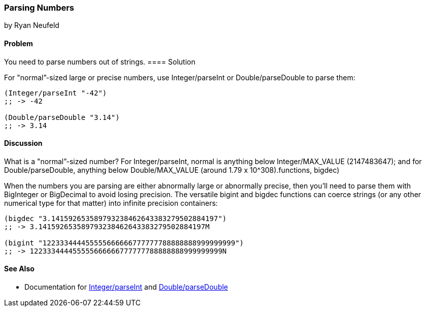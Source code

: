 [[sec_primitives_numbers_parsing_numbers]]
=== Parsing Numbers
[role="byline"]
by Ryan Neufeld

==== Problem

You need to parse numbers out of strings.(((numeric types, parsing)))(((parsing, numbers out of strings)))(((strings, parsing numbers out of)))(((numbers, parsing out of strings)))
((("functions", "Integer/parseInt")))
==== Solution

For "normal&#8221;-sized large or precise numbers, use +Integer/parseInt+ or
+Double/parseDouble+ to parse them:

[source,clojure]
----
(Integer/parseInt "-42")
;; -> -42

(Double/parseDouble "3.14")
;; -> 3.14
----

==== Discussion

What is a "normal&#8221;-sized number? For +Integer/parseInt+, normal is anything below
+Integer/MAX_VALUE+ (2147483647); and for +Double/parseDouble+, anything below
+Double/MAX_VALUE+ (around 1.79 x 10^308).((functions, bigdec)))(((functions, bigint)))(((BigInteger type)))(((BigDecimal type)))

When the numbers you are parsing are either abnormally large or
abnormally precise, then you'll need to parse them with +BigInteger+
or +BigDecimal+ to avoid losing precision. The versatile +bigint+ and
+bigdec+ functions can coerce strings (or any other numerical type for
that matter) into infinite precision containers:

[source,clojure]
----
(bigdec "3.141592653589793238462643383279502884197")
;; -> 3.141592653589793238462643383279502884197M

(bigint "122333444455555666666777777788888888999999999")
;; -> 122333444455555666666777777788888888999999999N
----

==== See Also

* Documentation for http://docs.oracle.com/javase/7/docs/api/java/lang/Integer.html#parseInt(java.lang.String)[+Integer/parseInt+] and http://docs.oracle.com/javase/7/docs/api/java/lang/Double.html#parseDouble(java.lang.String)[+Double/parseDouble+]
